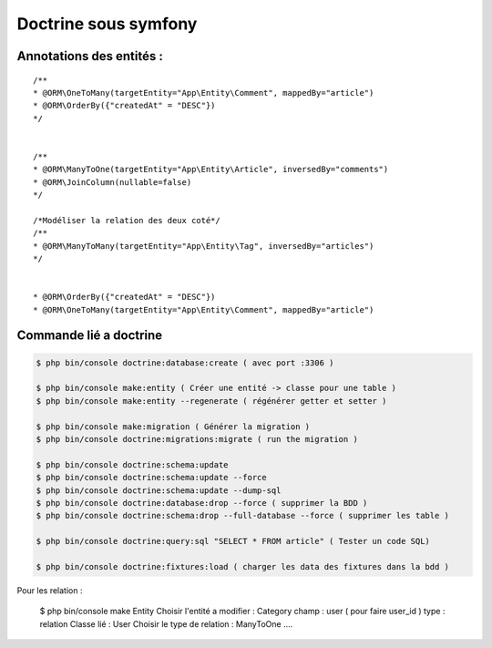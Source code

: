 Doctrine sous symfony
===================

Annotations des entités  :
---------------------------
::

	/**
	* @ORM\OneToMany(targetEntity="App\Entity\Comment", mappedBy="article")
	* @ORM\OrderBy({"createdAt" = "DESC"})
	*/


	/**
	* @ORM\ManyToOne(targetEntity="App\Entity\Article", inversedBy="comments")
	* @ORM\JoinColumn(nullable=false)
	*/

	/*Modéliser la relation des deux coté*/
	/**
	* @ORM\ManyToMany(targetEntity="App\Entity\Tag", inversedBy="articles")
	*/


	* @ORM\OrderBy({"createdAt" = "DESC"})
	* @ORM\OneToMany(targetEntity="App\Entity\Comment", mappedBy="article")


Commande lié a doctrine
-----------------------

.. code-block:: terminal

    $ php bin/console doctrine:database:create ( avec port :3306 )

    $ php bin/console make:entity ( Créer une entité -> classe pour une table )
    $ php bin/console make:entity --regenerate ( régénérer getter et setter )

    $ php bin/console make:migration ( Générer la migration )
    $ php bin/console doctrine:migrations:migrate ( run the migration )

    $ php bin/console doctrine:schema:update
    $ php bin/console doctrine:schema:update --force
    $ php bin/console doctrine:schema:update --dump-sql
    $ php bin/console doctrine:database:drop --force ( supprimer la BDD )
    $ php bin/console doctrine:schema:drop --full-database --force ( supprimer les table )

    $ php bin/console doctrine:query:sql "SELECT * FROM article" ( Tester un code SQL)

    $ php bin/console doctrine:fixtures:load ( charger les data des fixtures dans la bdd )

Pour les relation :

-----------------------
::

		$ php bin/console make Entity
		Choisir l'entité a modifier : Category
		champ : user ( pour faire user_id )
		type : relation 
		Classe lié : User
		Choisir le type de relation : ManyToOne ....
